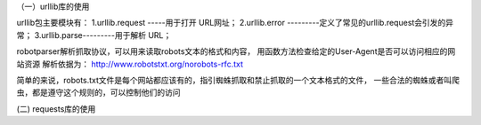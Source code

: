 （一）urllib库的使用

urllib包主要模块有：
1.urllib.request -----用于打开 URL网址；
2.urllib.error ---------定义了常见的urllib.request会引发的异常；
3.urllib.parse---------用于解析 URL；

robotparser解析抓取协议，可以用来读取robots文本的格式和内容，
用函数方法检查给定的User-Agent是否可以访问相应的网站资源
解析依据为：
http://www.robotstxt.org/norobots-rfc.txt

简单的来说，robots.txt文件是每个网站都应该有的，指引蜘蛛抓取和禁止抓取的一个文本格式的文件，
一些合法的蜘蛛或者叫爬虫，都是遵守这个规则的，可以控制他们的访问

(二) requests库的使用